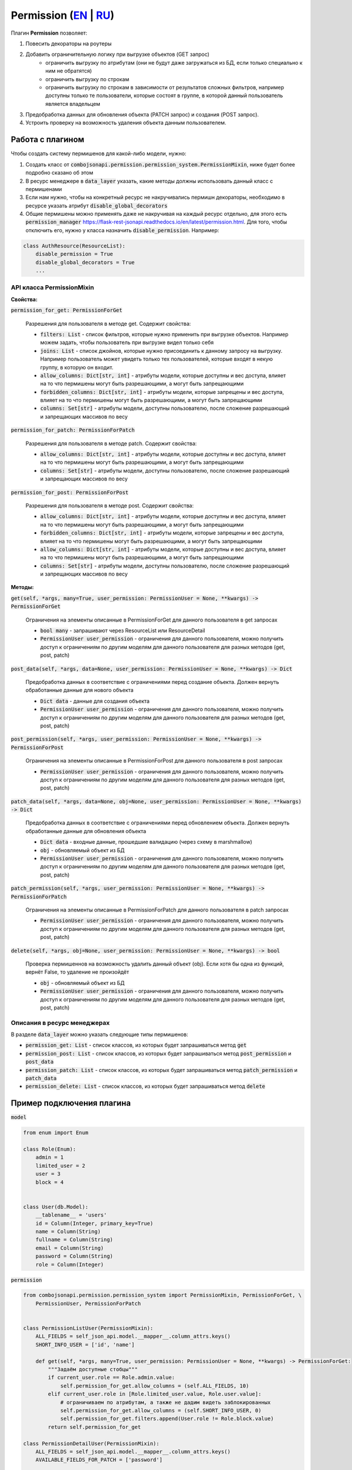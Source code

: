 Permission (`EN`_ | `RU`_)
--------------------------

Плагин **Permission** позволяет:

1. Повесить декораторы на роутеры
2. Добавить ограничительную логику при выгрузке объектов (GET запрос)
    * ограничить выгрузку по атрибутам (они не будут даже загружаться из БД, если только специально к ним не обратятся)
    * ограничить выгрузку по строкам
    * ограничить выгрузку по строкам в зависимости от результатов сложных фильтров, например доступны только те
      пользователи, которые состоят в группе, в которой данный пользователь является владельцем
3. Предобработка данных для обновления объекта (PATCH запрос) и создания (POST запрос).
4. Устроить проверку на возможность удаления объекта данным пользователем.


Работа с плагином
~~~~~~~~~~~~~~~~~
Чтобы создать систему пермишенов для какой-либо модели, нужно:

1. Создать класс от :code:`combojsonapi.permission.permission_system.PermissionMixin`, ниже будет более
   подробно сказано об этом
2. В ресурс менеджере в :code:`data_layer` указать, какие методы должны использовать данный класс с пермишенами
3. Если нам нужно, чтобы на конкретный ресурс не накручивались пермишн декораторы, необходимо в ресурсе указать атрибут
   :code:`disable_global_decorators`
4. Общие пермишены можно применять даже не накручивая на каждый ресурс отдельно, для этого есть
   :code:`permission_manager` https://flask-rest-jsonapi.readthedocs.io/en/latest/permission.html.
   Для того, чтобы отключить его, нужно у класса назначить :code:`disable_permission`. Например:


.. code:: python

    class AuthResource(ResourceList):
        disable_permission = True
        disable_global_decorators = True
        ...


API класса PermissionMixin
""""""""""""""""""""""""""

**Свойства:**

:code:`permission_for_get: PermissionForGet`

    Разрешения для пользователя в методе get. Содержит свойства:

    * :code:`filters: List` - список фильтров, которые нужно применить при выгрузке объектов. Например можем задать, чтобы
      пользователь при выгрузке видел только себя
    * :code:`joins: List` - список джойнов, которые нужно присоединить к данному запросу на выгрузку. Например пользователь
      может увидеть только тех пользователей, которые входят в некую группу, в которую он входит.
    * :code:`allow_columns: Dict[str, int]` - атрибуты модели, которые доступны и вес доступа, влияет на то что пермишены
      могут быть разрешающими, а могут быть запрещающими
    * :code:`forbidden_columns: Dict[str, int]` - атрибуты модели, которые запрещены и вес доступа, влияет на то что пермишены
      могут быть разрешающими, а могут быть запрещающими
    * :code:`columns: Set[str]` - атрибуты модели, доступны пользователю, после сложение разрешающий и запрещающих массивов
      по весу

:code:`permission_for_patch: PermissionForPatch`

    Разрешения для пользователя в методе patch. Содержит свойства:

    * :code:`allow_columns: Dict[str, int]` - атрибуты модели, которые доступны и вес доступа, влияет на то что пермишены
      могут быть разрешающими, а могут быть запрещающими
    * :code:`columns: Set[str]` - атрибуты модели, доступны пользователю, после сложение разрешающий и запрещающих массивов
      по весу

:code:`permission_for_post: PermissionForPost`

    Разрешения для пользователя в методе post. Содержит свойства:

    * :code:`allow_columns: Dict[str, int]` - атрибуты модели, которые доступны и вес доступа, влияет на то что пермишены
      могут быть разрешающими, а могут быть запрещающими
    * :code:`forbidden_columns: Dict[str, int]` - атрибуты модели, которые запрещены и вес доступа, влияет на то что пермишены
      могут быть разрешающими, а могут быть запрещающими
    * :code:`allow_columns: Dict[str, int]` - атрибуты модели, которые доступны и вес доступа, влияет на то что пермишены
      могут быть разрешающими, а могут быть запрещающими
    * :code:`columns: Set[str]` - атрибуты модели, доступны пользователю, после сложение разрешающий и запрещающих массивов
      по весу


**Методы:**

:code:`get(self, *args, many=True, user_permission: PermissionUser = None, **kwargs) -> PermissionForGet`

    Ограничения на элементы описанные в PermissionForGet для данного пользователя в get запросах

    - :code:`bool many` - запрашивают через ResourceList или ResourceDetail
    - :code:`PermissionUser user_permission` - ограничения для данного пользователя, можно получить доступ к
      ограничениям по другим моделям для данного пользователя для разных методов (get, post, patch)

:code:`post_data(self, *args, data=None, user_permission: PermissionUser = None, **kwargs) -> Dict`

    Предобработка данных в соответствие с ограничениями перед создание объекта. Должен вернуть
    обработанные данные для нового объекта

    - :code:`Dict data` - данные для создания объекта
    - :code:`PermissionUser user_permission` - ограничения для данного пользователя, можно получить доступ к
      ограничениям по другим моделям для данного пользователя для разных методов (get, post, patch)

:code:`post_permission(self, *args, user_permission: PermissionUser = None, **kwargs) -> PermissionForPost`

    Ограничения на элементы описанные в PermissionForPost для данного пользователя в post запросах

    - :code:`PermissionUser user_permission` - ограничения для данного пользователя, можно получить доступ к
      ограничениям по другим моделям для данного пользователя для разных методов (get, post, patch)

:code:`patch_data(self, *args, data=None, obj=None, user_permission: PermissionUser = None, **kwargs) -> Dict`

    Предобработка данных в соответствие с ограничениями перед обновлением объекта. Должен вернуть
    обработанные данные для обновления объекта

    - :code:`Dict data` - входные данные, прошедшие валидацию (через схему в marshmallow)
    - :code:`obj` - обновляемый объект из БД
    - :code:`PermissionUser user_permission` - ограничения для данного пользователя, можно получить доступ к
      ограничениям по другим моделям для данного пользователя для разных методов (get, post, patch)

:code:`patch_permission(self, *args, user_permission: PermissionUser = None, **kwargs) -> PermissionForPatch`

    Ограничения на элементы описанные в PermissionForPatch для данного пользователя в patch запросах

    - :code:`PermissionUser user_permission` - ограничения для данного пользователя, можно получить доступ к
      ограничениям по другим моделям для данного пользователя для разных методов (get, post, patch)

:code:`delete(self, *args, obj=None, user_permission: PermissionUser = None, **kwargs) -> bool`

    Проверка пермишеннов на возможность удалить данный объект (obj). Если хотя бы одна из функций,
    вернёт False, то удаление не произойдёт

    - :code:`obj` - обновляемый объект из БД
    - :code:`PermissionUser user_permission` - ограничения для данного пользователя, можно получить доступ к
      ограничениям по другим моделям для данного пользователя для разных методов (get, post, patch)

Описания в ресурс менеджерах
""""""""""""""""""""""""""""

В разделе :code:`data_layer` можно указать следующие типы пермишенов:

* :code:`permission_get: List` - список классов, из которых будет запрашиваться метод :code:`get`
* :code:`permission_post: List` - список классов, из которых будет запрашиваться метод :code:`post_permission` и :code:`post_data`
* :code:`permission_patch: List` - список классов, из которых будет запрашиваться метод :code:`patch_permission` и :code:`patch_data`
* :code:`permission_delete: List` - список классов, из которых будет запрашиваться метод :code:`delete`

Пример подключения плагина
~~~~~~~~~~~~~~~~~~~~~~~~~~

:code:`model`

.. code:: python

    from enum import Enum

    class Role(Enum):
        admin = 1
        limited_user = 2
        user = 3
        block = 4


    class User(db.Model):
        __tablename__ = 'users'
        id = Column(Integer, primary_key=True)
        name = Column(String)
        fullname = Column(String)
        email = Column(String)
        password = Column(String)
        role = Column(Integer)

:code:`permission`

.. code:: python

    from combojsonapi.permission.permission_system import PermissionMixin, PermissionForGet, \
        PermissionUser, PermissionForPatch


    class PermissionListUser(PermissionMixin):
        ALL_FIELDS = self_json_api.model.__mapper__.column_attrs.keys()
        SHORT_INFO_USER = ['id', 'name']

        def get(self, *args, many=True, user_permission: PermissionUser = None, **kwargs) -> PermissionForGet:
            """Задаём доступные стобцы"""
            if current_user.role == Role.admin.value:
                self.permission_for_get.allow_columns = (self.ALL_FIELDS, 10)
            elif current_user.role in [Role.limited_user.value, Role.user.value]:
                # ограничиваем по атрибутам, а также не дадим видеть заблокированных
                self.permission_for_get.allow_columns = (self.SHORT_INFO_USER, 0)
                self.permission_for_get.filters.append(User.role != Role.block.value)
            return self.permission_for_get

    class PermissionDetailUser(PermissionMixin):
        ALL_FIELDS = self_json_api.model.__mapper__.column_attrs.keys()
        AVAILABLE_FIELDS_FOR_PATCH = ['password']

        def get(self, *args, many=True, user_permission: PermissionUser = None, **kwargs) -> PermissionForGet:
            """Задаём доступные стобцы"""
            if current_user.role in [Role.limited_user.value, Role.user.value]:
                # разрешаем смотреть только себя
                self.permission_for_get.filters.append(User.id != current_user.id)
            return self.permission_for_get

        def patch_permission(self, *args, user_permission: PermissionUser = None, **kwargs) -> PermissionForPatch:
            """Разрешаем менять только пароль"""
            self.permission_for_patch.allow_columns = (self.AVAILABLE_FIELDS_FOR_PATCH, 0)
            return self.permission_for_patch

        def patch_data(self, *args, data: Dict = None, obj: User = None, user_permission: PermissionUser = None, **kwargs) -> Dict:
            # password
            password = data.get('password')
            if password is not None:
                return {'password': hashlib.md5(password.encode()).hexdigest()}
            return {}

    class PermissionPatchAdminUser(PermissionMixin):
        """Даём админу изменять все поля"""
        ALL_FIELDS = self_json_api.model.__mapper__.column_attrs.keys()

        def patch_permission(self, *args, user_permission: PermissionUser = None, **kwargs) -> PermissionForPatch:
            """Разрешаем менять только пароль"""
            if current_user.role == Role.admin.value:
                self.permission_for_patch.allow_columns = (self.ALL_FIELDS, 10)  # задаём вес 10, это будет более приоритетно
            return self.permission_for_patch

        def patch_data(self, *args, data: Dict = None, obj: User = None, user_permission: PermissionUser = None, **kwargs) -> Dict:
            if current_user.role == Role.admin.value:
                password = data.get('password')
                if password is not None:
                    data['password'] = hashlib.md5(password.encode()).hexdigest()
                return data
            return {}

:code:`views`

.. code:: python

    class UserResourceList(ResourceList):
        schema = UserSchema
        method = ['GET']
        data_layer = {
            'session': db.session,
            'model': User,
            'short_format': ['id', 'name'],
            'permission_get': [PermissionListUser],
        }


    class UserResourceDetail(ResourceDetail):
        schema = UserSchema
        method = ['GET']
        data_layer = {
            'session': db.session,
            'model': User,
            'short_format': ['id', 'name'],
            'permission_get': [PermissionDetailUser],
            'permission_patch': [PermissionDetailUser, PermissionPatchAdminUser],
        }

:code:`__init__`

.. code:: python

    api_json = Api(
        app,
        decorators=(login_required,),
        plugins=[
            PermissionPlugin(),
        ]
    )

.. _`EN`: https://github.com/AdCombo/ComboJSONAPI/docs/en/permission_plugin.rst
.. _`RU`: https://github.com/AdCombo/ComboJSONAPI/docs/ru/permission_plugin.rst